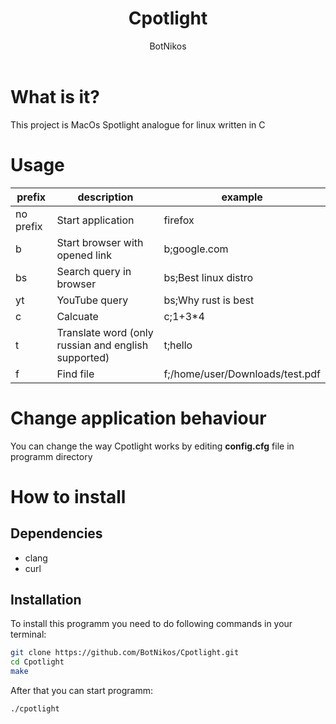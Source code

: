 #+TITLE: Cpotlight
#+Author: BotNikos

* What is it?
This project is MacOs Spotlight analogue for linux
written in C

* Usage
| prefix    | description                                         | example                         |
|-----------+-----------------------------------------------------+---------------------------------|
| no prefix | Start application                                   | firefox                         |
|-----------+-----------------------------------------------------+---------------------------------|
| b         | Start browser with opened link                      | b;google.com                    |
|-----------+-----------------------------------------------------+---------------------------------|
| bs        | Search query in browser                             | bs;Best linux distro            |
|-----------+-----------------------------------------------------+---------------------------------|
| yt        | YouTube query                                       | bs;Why rust is best             |
|-----------+-----------------------------------------------------+---------------------------------|
| c         | Calcuate                                            | c;1+3*4                         |
|-----------+-----------------------------------------------------+---------------------------------|
| t         | Translate word (only russian and english supported) | t;hello                         |
|-----------+-----------------------------------------------------+---------------------------------|
| f         | Find file                                           | f;/home/user/Downloads/test.pdf |

* Change application behaviour
You can change the way Cpotlight works by editing
*config.cfg* file in programm directory

* How to install

** Dependencies
+ clang
+ curl

** Installation
To install this programm you need to do following
commands in your terminal:

#+begin_src bash
  git clone https://github.com/BotNikos/Cpotlight.git
  cd Cpotlight
  make 
#+end_src

After that you can start programm:

#+begin_src bash
  ./cpotlight
#+end_src

